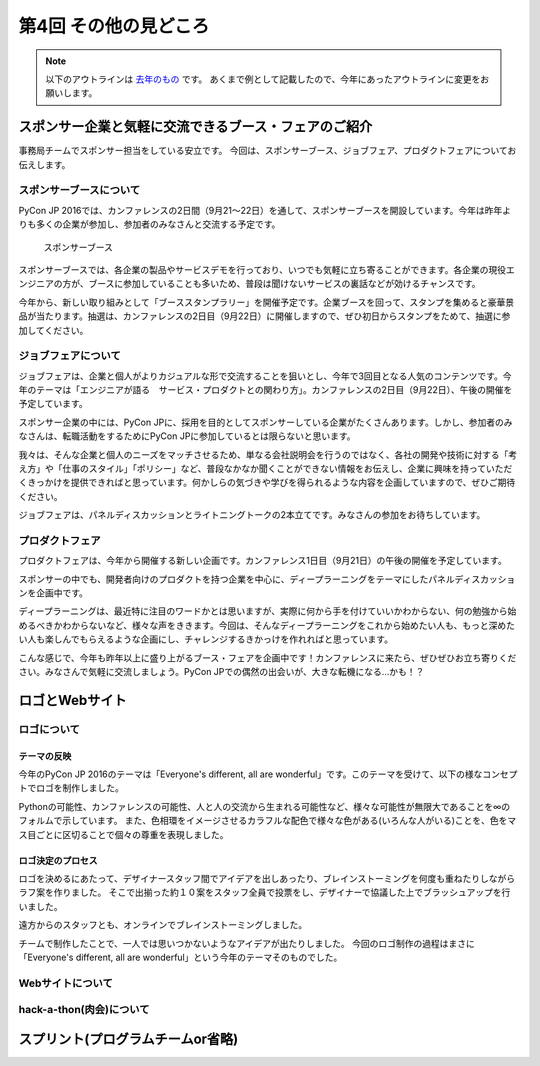================================
第4回 その他の見どころ
================================

.. note::
   以下のアウトラインは `去年のもの <https://codezine.jp/article/detail/9006>`_ です。
   あくまで例として記載したので、今年にあったアウトラインに変更をお願いします。

スポンサー企業と気軽に交流できるブース・フェアのご紹介
======================================================
事務局チームでスポンサー担当をしている安立です。
今回は、スポンサーブース、ジョブフェア、プロダクトフェアについてお伝えします。

スポンサーブースについて
------------------------
PyCon JP 2016では、カンファレンスの2日間（9月21～22日）を通して、スポンサーブースを開設しています。今年は昨年よりも多くの企業が参加し、参加者のみなさんと交流する予定です。

.. figure:: /_static/beforereport_04_others/sponsor-booth.jpg
   :width: 600
   :alt: スポンサーブース

   スポンサーブース

スポンサーブースでは、各企業の製品やサービスデモを行っており、いつでも気軽に立ち寄ることができます。各企業の現役エンジニアの方が、ブースに参加していることも多いため、普段は聞けないサービスの裏話などが効けるチャンスです。

今年から、新しい取り組みとして「ブーススタンプラリー」を開催予定です。企業ブースを回って、スタンプを集めると豪華景品が当たります。抽選は、カンファレンスの2日目（9月22日）に開催しますので、ぜひ初日からスタンプをためて、抽選に参加してください。

ジョブフェアについて
--------------------
ジョブフェアは、企業と個人がよりカジュアルな形で交流することを狙いとし、今年で3回目となる人気のコンテンツです。今年のテーマは「エンジニアが語る　サービス・プロダクトとの関わり方」。カンファレンスの2日目（9月22日）、午後の開催を予定しています。

スポンサー企業の中には、PyCon JPに、採用を目的としてスポンサーしている企業がたくさんあります。しかし、参加者のみなさんは、転職活動をするためにPyCon JPに参加しているとは限らないと思います。

我々は、そんな企業と個人のニーズをマッチさせるため、単なる会社説明会を行うのではなく、各社の開発や技術に対する「考え方」や「仕事のスタイル」「ポリシー」など、普段なかなか聞くことができない情報をお伝えし、企業に興味を持っていただくきっかけを提供できればと思っています。何かしらの気づきや学びを得られるような内容を企画していますので、ぜひご期待ください。

ジョブフェアは、パネルディスカッションとライトニングトークの2本立てです。みなさんの参加をお待ちしています。


プロダクトフェア
----------------
プロダクトフェアは、今年から開催する新しい企画です。カンファレンス1日目（9月21日）の午後の開催を予定しています。

スポンサーの中でも、開発者向けのプロダクトを持つ企業を中心に、ディープラーニングをテーマにしたパネルディスカッションを企画中です。

ディープラーニングは、最近特に注目のワードかとは思いますが、実際に何から手を付けていいかわからない、何の勉強から始めるべきかわからないなど、様々な声をききます。今回は、そんなディープラーニングをこれから始めたい人も、もっと深めたい人も楽しんでもらえるような企画にし、チャレンジするきかっけを作れればと思っています。

こんな感じで、今年も昨年以上に盛り上がるブース・フェアを企画中です！カンファレンスに来たら、ぜひぜひお立ち寄りください。みなさんで気軽に交流しましょう。PyCon JPでの偶然の出会いが、大きな転機になる…かも！？

ロゴとWebサイト
================================

ロゴについて
------------------------------
.. image:: /_static/pyconjp2016-logo.png

テーマの反映
################################
今年のPyCon JP 2016のテーマは「Everyone's different, all are wonderful」です。このテーマを受けて、以下の様なコンセプトでロゴを制作しました。

Pythonの可能性、カンファレンスの可能性、人と人の交流から生まれる可能性など、様々な可能性が無限大であることを∞のフォルムで示しています。
また、色相環をイメージさせるカラフルな配色で様々な色がある(いろんな人がいる)ことを、色をマス目ごとに区切ることで個々の尊重を表現しました。

ロゴ決定のプロセス
################################
.. image:: /_static/PyCon_JP_2016_logo_memo.jpg

ロゴを決めるにあたって、デザイナースタッフ間でアイデアを出しあったり、ブレインストーミングを何度も重ねたりしながらラフ案を作りました。
そこで出揃った約１０案をスタッフ全員で投票をし、デザイナーで協議した上でブラッシュアップを行いました。

遠方からのスタッフとも、オンラインでブレインストーミングしました。

チームで制作したことで、一人では思いつかないようなアイデアが出たりしました。
今回のロゴ制作の過程はまさに「Everyone's different, all are wonderful」という今年のテーマそのものでした。


Webサイトについて
------------------------------

hack-a-thon(肉会)について
------------------------------

スプリント(プログラムチームor省略)
==============
